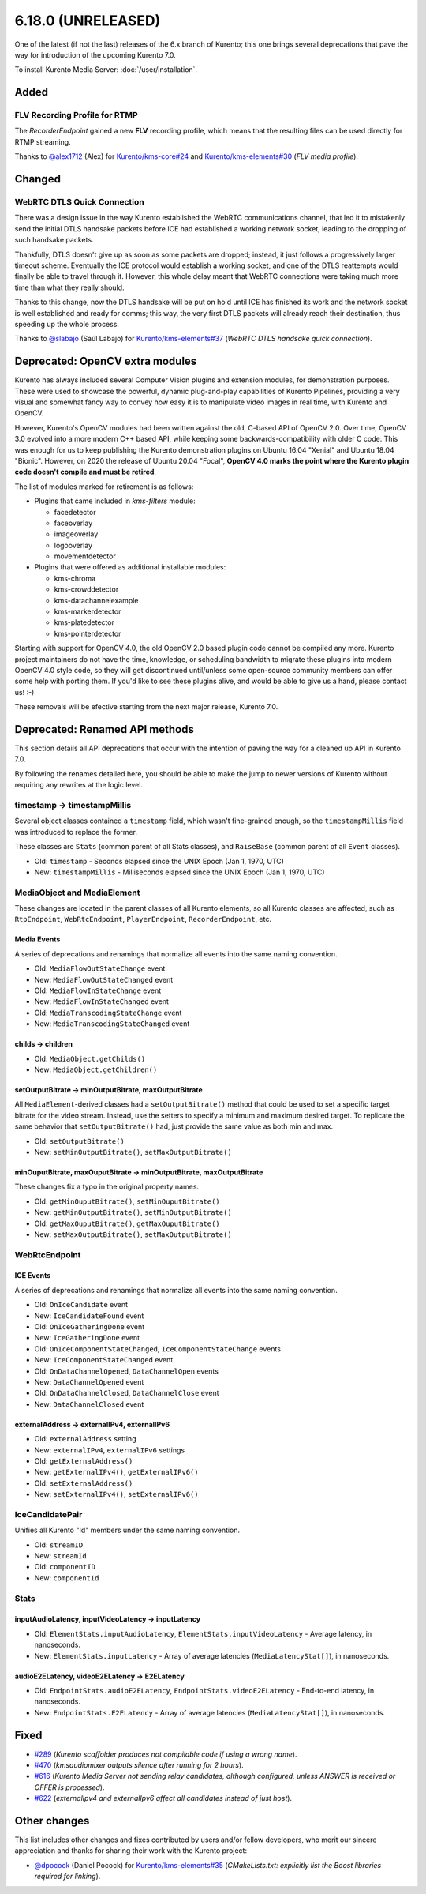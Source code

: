===================
6.18.0 (UNRELEASED)
===================

One of the latest (if not the last) releases of the 6.x branch of Kurento; this one brings several deprecations that pave the way for introduction of the upcoming Kurento 7.0.

To install Kurento Media Server: :doc:`/user/installation`.



Added
=====

FLV Recording Profile for RTMP
------------------------------

The *RecorderEndpoint* gained a new **FLV** recording profile, which means that the resulting files can be used directly for RTMP streaming.

Thanks to `@alex1712 <https://github.com/alex1712>`__ (Alex) for `Kurento/kms-core#24 <https://github.com/Kurento/kms-core/pull/24>`__ and `Kurento/kms-elements#30 <https://github.com/Kurento/kms-elements/pull/30>`__ (*FLV media profile*).



Changed
=======

WebRTC DTLS Quick Connection
----------------------------

There was a design issue in the way Kurento established the WebRTC communications channel, that led it to mistakenly send the initial DTLS handsake packets before ICE had established a working network socket, leading to the dropping of such handsake packets.

Thankfully, DTLS doesn't give up as soon as some packets are dropped; instead, it just follows a progressively larger timeout scheme. Eventually the ICE protocol would establish a working socket, and one of the DTLS reattempts would finally be able to travel through it. However, this whole delay meant that WebRTC connections were taking much more time than what they really should.

Thanks to this change, now the DTLS handsake will be put on hold until ICE has finished its work and the network socket is well established and ready for comms; this way, the very first DTLS packets will already reach their destination, thus speeding up the whole process.

Thanks to `@slabajo <https://github.com/slabajo>`__ (Saúl Labajo) for `Kurento/kms-elements#37 <https://github.com/Kurento/kms-elements/pull/37>`__ (*WebRTC DTLS handsake quick connection*).



Deprecated: OpenCV extra modules
================================

Kurento has always included several Computer Vision plugins and extension modules, for demonstration purposes. These were used to showcase the powerful, dynamic plug-and-play capabilities of Kurento Pipelines, providing a very visual and somewhat fancy way to convey how easy it is to manipulate video images in real time, with Kurento and OpenCV.

However, Kurento's OpenCV modules had been written against the old, C-based API of OpenCV 2.0. Over time, OpenCV 3.0 evolved into a more modern C++ based API, while keeping some backwards-compatibility with older C code. This was enough for us to keep publishing the Kurento demonstration plugins on Ubuntu 16.04 "Xenial" and Ubuntu 18.04 "Bionic". However, on 2020 the release of Ubuntu 20.04 "Focal", **OpenCV 4.0 marks the point where the Kurento plugin code doesn't compile and must be retired**.

The list of modules marked for retirement is as follows:

* Plugins that came included in *kms-filters* module:

  - facedetector
  - faceoverlay
  - imageoverlay
  - logooverlay
  - movementdetector

* Plugins that were offered as additional installable modules:

  - kms-chroma
  - kms-crowddetector
  - kms-datachannelexample
  - kms-markerdetector
  - kms-platedetector
  - kms-pointerdetector

Starting with support for OpenCV 4.0, the old OpenCV 2.0 based plugin code cannot be compiled any more. Kurento project maintainers do not have the time, knowledge, or scheduling bandwidth to migrate these plugins into modern OpenCV 4.0 style code, so they will get discontinued until/unless some open-source community members can offer some help with porting them. If you'd like to see these plugins alive, and would be able to give us a hand, please contact us! :-)

These removals will be efective starting from the next major release, Kurento 7.0.



Deprecated: Renamed API methods
===============================

This section details all API deprecations that occur with the intention of paving the way for a cleaned up API in Kurento 7.0.

By following the renames detailed here, you should be able to make the jump to newer versions of Kurento without requiring any rewrites at the logic level.



timestamp -> timestampMillis
----------------------------

Several object classes contained a ``timestamp`` field, which wasn't fine-grained enough, so the ``timestampMillis`` field was introduced to replace the former.

These classes are ``Stats`` (common parent of all Stats classes), and ``RaiseBase`` (common parent of all ``Event`` classes).

* Old: ``timestamp`` - Seconds elapsed since the UNIX Epoch (Jan 1, 1970, UTC)
* New: ``timestampMillis`` - Milliseconds elapsed since the UNIX Epoch (Jan 1, 1970, UTC)



MediaObject and MediaElement
----------------------------

These changes are located in the parent classes of all Kurento elements, so all Kurento classes are affected, such as ``RtpEndpoint``, ``WebRtcEndpoint``, ``PlayerEndpoint``, ``RecorderEndpoint``, etc.



Media Events
~~~~~~~~~~~~

A series of deprecations and renamings that normalize all events into the same naming convention.

* Old: ``MediaFlowOutStateChange`` event
* New: ``MediaFlowOutStateChanged`` event

* Old: ``MediaFlowInStateChange`` event
* New: ``MediaFlowInStateChanged`` event

* Old: ``MediaTranscodingStateChange`` event
* New: ``MediaTranscodingStateChanged`` event



childs -> children
~~~~~~~~~~~~~~~~~~

* Old: ``MediaObject.getChilds()``
* New: ``MediaObject.getChildren()``



setOutputBitrate -> minOutputBitrate, maxOutputBitrate
~~~~~~~~~~~~~~~~~~~~~~~~~~~~~~~~~~~~~~~~~~~~~~~~~~~~~~

All ``MediaElement``-derived classes had a ``setOutputBitrate()`` method that could be used to set a specific target bitrate for the video stream. Instead, use the setters to specify a minimum and maximum desired target. To replicate the same behavior that ``setOutputBitrate()`` had, just provide the same value as both min and max.

* Old: ``setOutputBitrate()``
* New: ``setMinOutputBitrate()``, ``setMaxOutputBitrate()``



minOuputBitrate, maxOuputBitrate -> minOutputBitrate, maxOutputBitrate
~~~~~~~~~~~~~~~~~~~~~~~~~~~~~~~~~~~~~~~~~~~~~~~~~~~~~~~~~~~~~~~~~~~~~~

These changes fix a typo in the original property names.

* Old: ``getMinOuputBitrate()``, ``setMinOuputBitrate()``
* New: ``getMinOutputBitrate()``, ``setMinOutputBitrate()``

* Old: ``getMaxOuputBitrate()``, ``getMaxOuputBitrate()``
* New: ``setMaxOutputBitrate()``, ``setMaxOutputBitrate()``



WebRtcEndpoint
--------------

ICE Events
~~~~~~~~~~

A series of deprecations and renamings that normalize all events into the same naming convention.

* Old: ``OnIceCandidate`` event
* New: ``IceCandidateFound`` event

* Old: ``OnIceGatheringDone`` event
* New: ``IceGatheringDone`` event

* Old: ``OnIceComponentStateChanged``, ``IceComponentStateChange`` events
* New: ``IceComponentStateChanged`` event

* Old: ``OnDataChannelOpened``, ``DataChannelOpen`` events
* New: ``DataChannelOpened`` event

* Old: ``OnDataChannelClosed``, ``DataChannelClose`` event
* New: ``DataChannelClosed`` event



externalAddress -> externalIPv4, externalIPv6
~~~~~~~~~~~~~~~~~~~~~~~~~~~~~~~~~~~~~~~~~~~~~

* Old: ``externalAddress`` setting
* New: ``externalIPv4``, ``externalIPv6`` settings

* Old: ``getExternalAddress()``
* New: ``getExternalIPv4()``, ``getExternalIPv6()``

* Old: ``setExternalAddress()``
* New: ``setExternalIPv4()``, ``setExternalIPv6()``



IceCandidatePair
----------------

Unifies all Kurento "Id" members under the same naming convention.

* Old: ``streamID``
* New: ``streamId``

* Old: ``componentID``
* New: ``componentId``



Stats
-----

inputAudioLatency, inputVideoLatency -> inputLatency
~~~~~~~~~~~~~~~~~~~~~~~~~~~~~~~~~~~~~~~~~~~~~~~~~~~~

* Old: ``ElementStats.inputAudioLatency``, ``ElementStats.inputVideoLatency`` - Average latency, in nanoseconds.
* New: ``ElementStats.inputLatency`` - Array of average latencies (``MediaLatencyStat[]``), in nanoseconds.



audioE2ELatency, videoE2ELatency -> E2ELatency
~~~~~~~~~~~~~~~~~~~~~~~~~~~~~~~~~~~~~~~~~~~~~~

* Old: ``EndpointStats.audioE2ELatency``, ``EndpointStats.videoE2ELatency`` - End-to-end latency, in nanoseconds.
* New: ``EndpointStats.E2ELatency`` - Array of average latencies (``MediaLatencyStat[]``), in nanoseconds.



Fixed
=====

* `#289 <https://github.com/Kurento/bugtracker/issues/289>`__ (*Kurento scaffolder produces not compilable code if using a wrong name*).
* `#470 <https://github.com/Kurento/bugtracker/issues/470>`__ (*kmsaudiomixer outputs silence after running for 2 hours*).
* `#616 <https://github.com/Kurento/bugtracker/issues/616>`__ (*Kurento Media Server not sending relay candidates, although configured, unless ANSWER is received or OFFER is processed*).
* `#622 <https://github.com/Kurento/bugtracker/issues/622>`__ (*externalIpv4 and externalIpv6 affect all candidates instead of just host*).



Other changes
=============

This list includes other changes and fixes contributed by users and/or fellow developers, who merit our sincere appreciation and thanks for sharing their work with the Kurento project:

* `@dpocock <https://github.com/dpocock>`__ (Daniel Pocock) for `Kurento/kms-elements#35 <https://github.com/Kurento/kms-elements/pull/35>`__ (*CMakeLists.txt: explicitly list the Boost libraries required for linking*).
